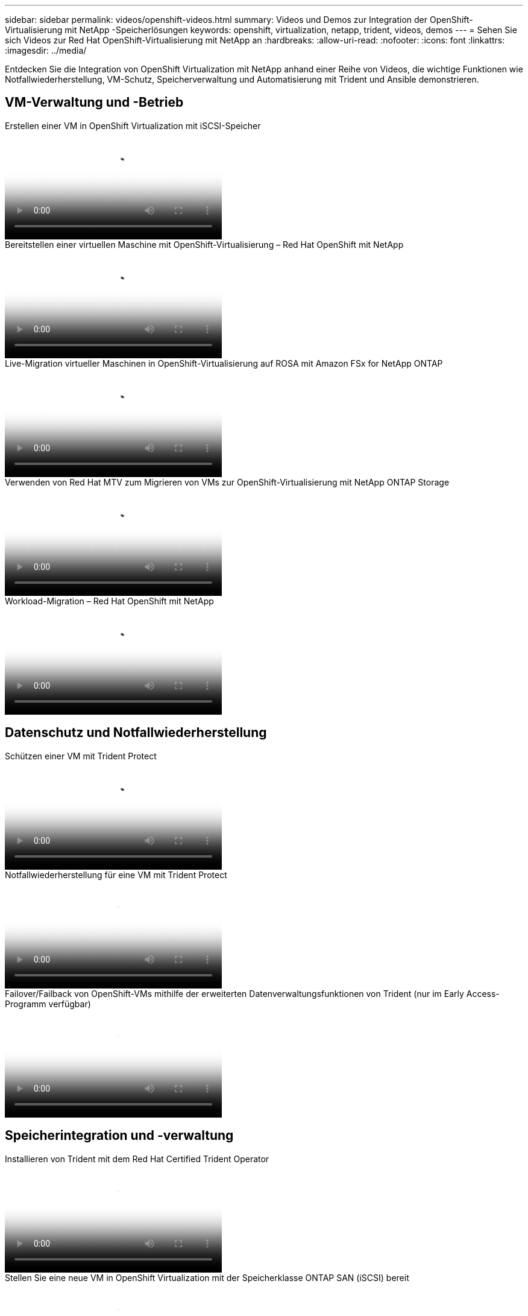 ---
sidebar: sidebar 
permalink: videos/openshift-videos.html 
summary: Videos und Demos zur Integration der OpenShift-Virtualisierung mit NetApp -Speicherlösungen 
keywords: openshift, virtualization, netapp, trident, videos, demos 
---
= Sehen Sie sich Videos zur Red Hat OpenShift-Virtualisierung mit NetApp an
:hardbreaks:
:allow-uri-read: 
:nofooter: 
:icons: font
:linkattrs: 
:imagesdir: ../media/


[role="lead"]
Entdecken Sie die Integration von OpenShift Virtualization mit NetApp anhand einer Reihe von Videos, die wichtige Funktionen wie Notfallwiederherstellung, VM-Schutz, Speicherverwaltung und Automatisierung mit Trident und Ansible demonstrieren.



== VM-Verwaltung und -Betrieb

.Erstellen einer VM in OpenShift Virtualization mit iSCSI-Speicher
video::497b868d-2917-4824-bbaa-b2d500f92dda[panopto,width=360]
.Bereitstellen einer virtuellen Maschine mit OpenShift-Virtualisierung – Red Hat OpenShift mit NetApp
video::8a29fa18-8643-499e-94c7-b01200f9ce11[panopto,width=360]
.Live-Migration virtueller Maschinen in OpenShift-Virtualisierung auf ROSA mit Amazon FSx for NetApp ONTAP
video::4b3ef03d-7d65-4637-9dab-b21301371d7d[panopto,width=360]
.Verwenden von Red Hat MTV zum Migrieren von VMs zur OpenShift-Virtualisierung mit NetApp ONTAP Storage
video::bac58645-dd75-4e92-b5fe-b12b015dc199[panopto,width=360]
.Workload-Migration – Red Hat OpenShift mit NetApp
video::27773297-a80c-473c-ab41-b01200fa009a[panopto,width=360]


== Datenschutz und Notfallwiederherstellung

.Schützen einer VM mit Trident Protect
video::4670e188-3d67-4207-84c5-b2d500f934a0[panopto,width=360]
.Notfallwiederherstellung für eine VM mit Trident Protect
video::ae4bdcf7-b344-4f19-89ed-b2d500f94efd[panopto,width=360]
.Failover/Failback von OpenShift-VMs mithilfe der erweiterten Datenverwaltungsfunktionen von Trident (nur im Early Access-Programm verfügbar)
video::f2a8fa24-2971-4cdc-9bbb-b1f1007032ea[panopto,width=360]


== Speicherintegration und -verwaltung

.Installieren von Trident mit dem Red Hat Certified Trident Operator
video::15c225f3-13ef-41ba-b255-b2d500f927c0[panopto,width=360]
.Stellen Sie eine neue VM in OpenShift Virtualization mit der Speicherklasse ONTAP SAN (iSCSI) bereit
video::2e2c6fdb-4651-46dd-b028-b1ed00d37da3[panopto,width=360]
.Stellen Sie eine PostgreSQL-Container-App mit der ONTAP NAS-Speicherklasse bereit
video::d3eacf8c-888f-4028-a695-b1ed00d28dee[panopto,width=360]


== Automatisierung und Überwachung

.Ansible-Automatisierung zum Bereitstellen von Trident und Erstellen einer Speicherklasse auf dem OpenShift-Cluster
video::fae6605f-b61a-4a34-a97f-b1ed00d2de93[panopto,width=360]
link:https://github.com/NetApp/trident-install["Das Playbook zur Installation von NetApp Trident, StorageClasses und Backend mit Ansible finden Sie auf GitHub."]

.Cloud Insights Integration mit Openshift Virtualization
video::29ed6938-eeaf-4e70-ae7b-b15d011d75ff[panopto,width=360]
.Installieren der OpenShift-Virtualisierung – Red Hat OpenShift mit NetApp
video::e589a8a3-ce82-4a0a-adb6-b01200f9b907[panopto,width=360]